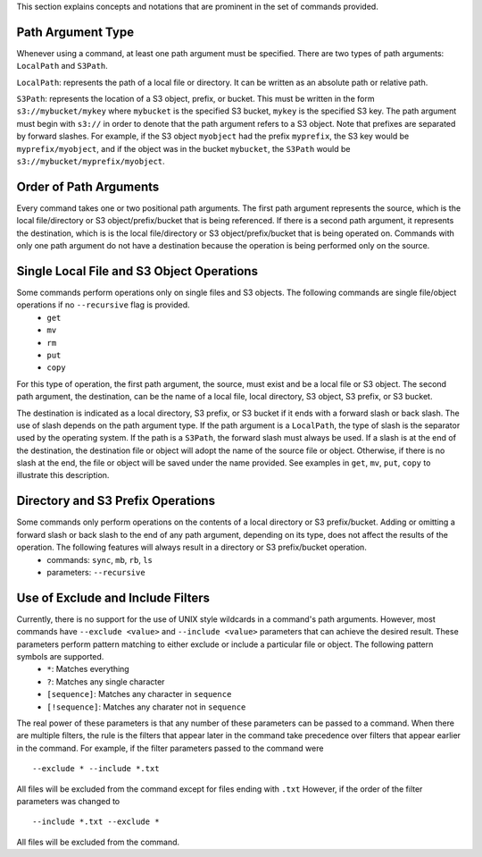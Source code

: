 This section explains concepts and notations that are prominent in the set of commands provided.

Path Argument Type
++++++++++++++++++
Whenever using a command, at least one path argument must be specified.  There are two types of path arguments: ``LocalPath`` and ``S3Path``.

``LocalPath``: represents the path of a local file or directory.  It can be written as an absolute path or relative path.

``S3Path``: represents the location of a S3 object, prefix, or bucket.  This must be written in the form ``s3://mybucket/mykey`` where ``mybucket`` is the specified S3 bucket, ``mykey`` is the specified S3 key.  The path argument must begin with ``s3://`` in order to denote that the path argument refers to a S3 object. Note that prefixes are separated by forward slashes. For example, if the S3 object ``myobject`` had the prefix ``myprefix``, the S3 key would be ``myprefix/myobject``, and if the object was in the bucket ``mybucket``, the ``S3Path`` would be ``s3://mybucket/myprefix/myobject``.

Order of Path Arguments
+++++++++++++++++++++++
Every command takes one or two positional path arguments.  The first path argument represents the source, which is the local file/directory or S3 object/prefix/bucket that is being referenced.  If there is a second path argument, it represents the destination, which is is the local file/directory or S3 object/prefix/bucket that is being operated on.  Commands with only one path argument do not have a destination because the operation is being performed only on the source.

Single Local File and S3 Object Operations
++++++++++++++++++++++++++++++++++++++++++
Some commands perform operations only on single files and S3 objects.  The following commands are single file/object operations if no ``--recursive`` flag is provided.
    * ``get``
    * ``mv``
    * ``rm``
    * ``put``
    * ``copy``  

For this type of operation, the first path argument, the source, must exist and be a local file or S3 object.  The second path argument, the destination, can be the name of a local file, local directory, S3 object, S3 prefix, or S3 bucket.

The destination is indicated as a local directory, S3 prefix, or S3 bucket if it ends with a forward slash or back slash.  The use of slash depends on the path argument type.  If the path argument is a ``LocalPath``, the type of slash is the separator used by the operating system.  If the path is a ``S3Path``, the forward slash must always be used.  If a slash is at the end of the destination, the destination file or object will adopt the name of the source file or object.  Otherwise, if there is no slash at the end, the file or object will be saved under the name provided.  See examples in ``get``, ``mv``, ``put``, ``copy`` to illustrate this description.

Directory and S3 Prefix Operations
++++++++++++++++++++++++++++++++++
Some commands only perform operations on the contents of a local directory or S3 prefix/bucket.  Adding or omitting a forward slash or back slash to the end of any path argument, depending on its type, does not affect the results of the operation.  The following features will always result in a directory or S3 prefix/bucket operation.
    * commands: ``sync``, ``mb``, ``rb``, ``ls``
    * parameters: ``--recursive``

Use of Exclude and Include Filters
++++++++++++++++++++++++++++++++++
Currently, there is no support for the use of UNIX style wildcards in a command's path arguments.  However, most commands have ``--exclude <value>`` and ``--include <value>`` parameters that can achieve the desired result.  These parameters perform pattern matching to either exclude or include a particular file or object.  The following pattern symbols are supported.
    * ``*``: Matches everything
    * ``?``: Matches any single character
    * ``[sequence]``: Matches any character in ``sequence``
    * ``[!sequence]``: Matches any charater not in ``sequence``

The real power of these parameters is that any number of these parameters can be passed to a command.  When there are multiple filters, the rule is the filters that appear later in the command take precedence over filters that appear earlier in the command.  For example, if the filter parameters passed to the command were
::

    --exclude * --include *.txt

All files will be excluded from the command except for files ending with ``.txt``  However, if the order of the filter parameters was changed to
::

    --include *.txt --exclude *

All files will be excluded from the command.       
